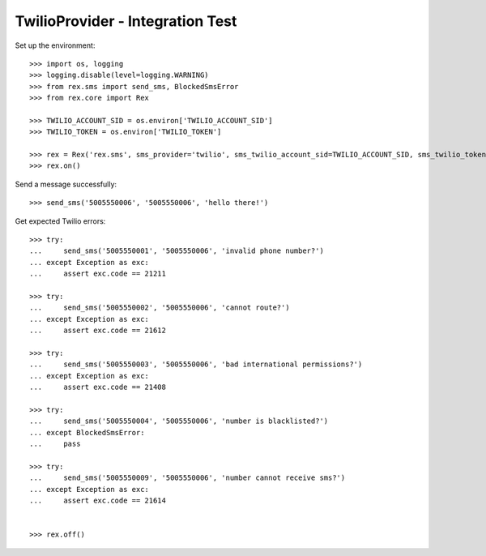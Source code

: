 *********************************
TwilioProvider - Integration Test
*********************************

Set up the environment::

    >>> import os, logging
    >>> logging.disable(level=logging.WARNING)
    >>> from rex.sms import send_sms, BlockedSmsError
    >>> from rex.core import Rex

    >>> TWILIO_ACCOUNT_SID = os.environ['TWILIO_ACCOUNT_SID']
    >>> TWILIO_TOKEN = os.environ['TWILIO_TOKEN']

    >>> rex = Rex('rex.sms', sms_provider='twilio', sms_twilio_account_sid=TWILIO_ACCOUNT_SID, sms_twilio_token=TWILIO_TOKEN)
    >>> rex.on()


Send a message successfully::

    >>> send_sms('5005550006', '5005550006', 'hello there!')


Get expected Twilio errors::

    >>> try:
    ...     send_sms('5005550001', '5005550006', 'invalid phone number?')
    ... except Exception as exc:
    ...     assert exc.code == 21211

    >>> try:
    ...     send_sms('5005550002', '5005550006', 'cannot route?')
    ... except Exception as exc:
    ...     assert exc.code == 21612

    >>> try:
    ...     send_sms('5005550003', '5005550006', 'bad international permissions?')
    ... except Exception as exc:
    ...     assert exc.code == 21408

    >>> try:
    ...     send_sms('5005550004', '5005550006', 'number is blacklisted?')
    ... except BlockedSmsError:
    ...     pass

    >>> try:
    ...     send_sms('5005550009', '5005550006', 'number cannot receive sms?')
    ... except Exception as exc:
    ...     assert exc.code == 21614


    >>> rex.off()

